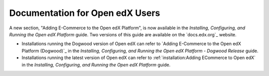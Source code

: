 
==================================
Documentation for Open edX Users
==================================

A new section, "Adding E-Commerce to the Open edX Platform", is now available
in the *Installing, Configuring, and Running the Open edX Platform* guide. Two
versions of this guide are available on the `docs.edx.org`_ website.

* Installations running the Dogwood version of Open edX can refer to
  `Adding E-Commerce to the Open edX Platform (Dogwood)`_ in the *Installing,
  Configuring, and Running the Open edX Platform - Dogwood Release* guide.

* Installations running the latest version of Open edX can refer to
  :ref:`installation:Adding ECommerce to Open edX` in the
  *Installing, Configuring, and Running the Open edX Platform* guide.
